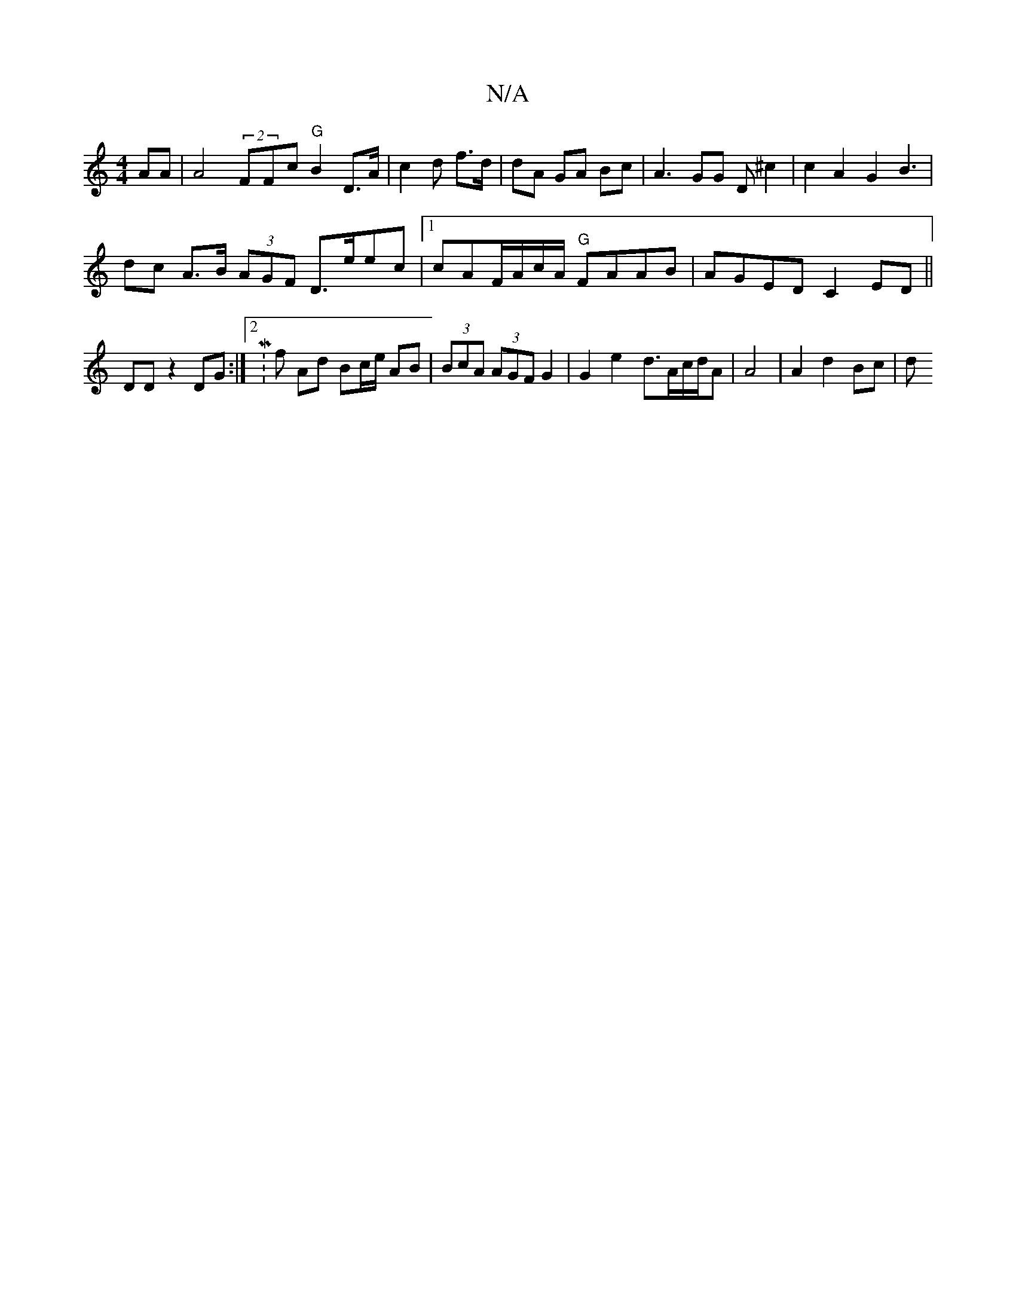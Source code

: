 X:1
T:N/A
M:4/4
R:N/A
K:Cmajor
4-AA|A4 (2FFc "G" B2 D>A| c2 d f>d | dA GA Bc | A3 GG D^c2|c2A2G2B3 |
dc A>B (3AGF D>eec |1 cAF/A/c/A/2 "G" FAAB|AGED C2 ED||DDz2 DG :|2 M: hl/f} Ad Bc/e/2 AB|(3BcA (3AGF G2|G2e2- d>Ac/d/A|A4|A2d2Bc|d